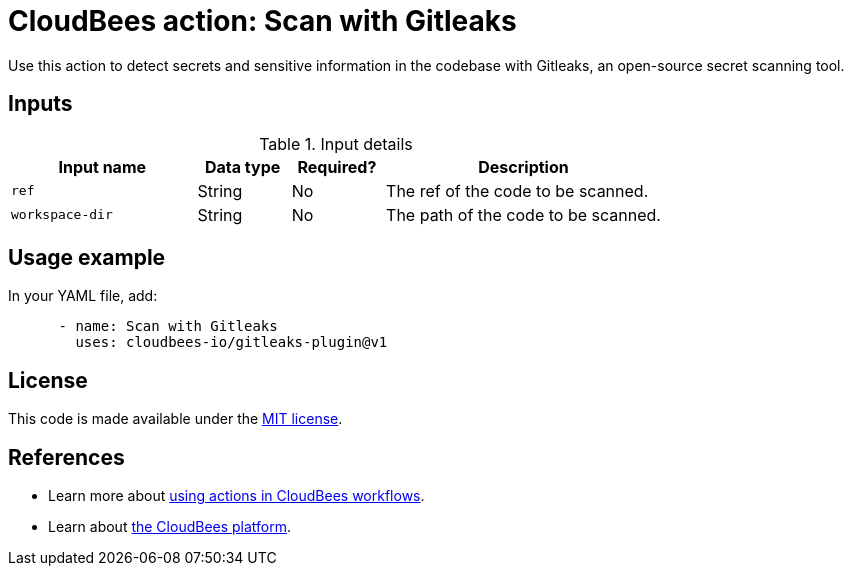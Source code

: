 = CloudBees action: Scan with Gitleaks

Use this action to detect secrets and sensitive information in the codebase with Gitleaks, an open-source secret scanning tool.

== Inputs

[cols="2a,1a,1a,3a",options="header"]
.Input details
|===

| Input name
| Data type
| Required?
| Description

| `ref`
| String
| No
| The ref of the code to be scanned.

| `workspace-dir`
| String
| No
| The path of the code to be scanned.

|===

== Usage example

In your YAML file, add:

[source,yaml]
----

      - name: Scan with Gitleaks
        uses: cloudbees-io/gitleaks-plugin@v1
----

== License

This code is made available under the 
link:https://opensource.org/license/mit/[MIT license].

== References

* Learn more about link:https://docs.cloudbees.com/docs/cloudbees-platform/latest/actions[using actions in CloudBees workflows].
* Learn about link:https://docs.cloudbees.com/docs/cloudbees-platform/latest/[the CloudBees platform].

